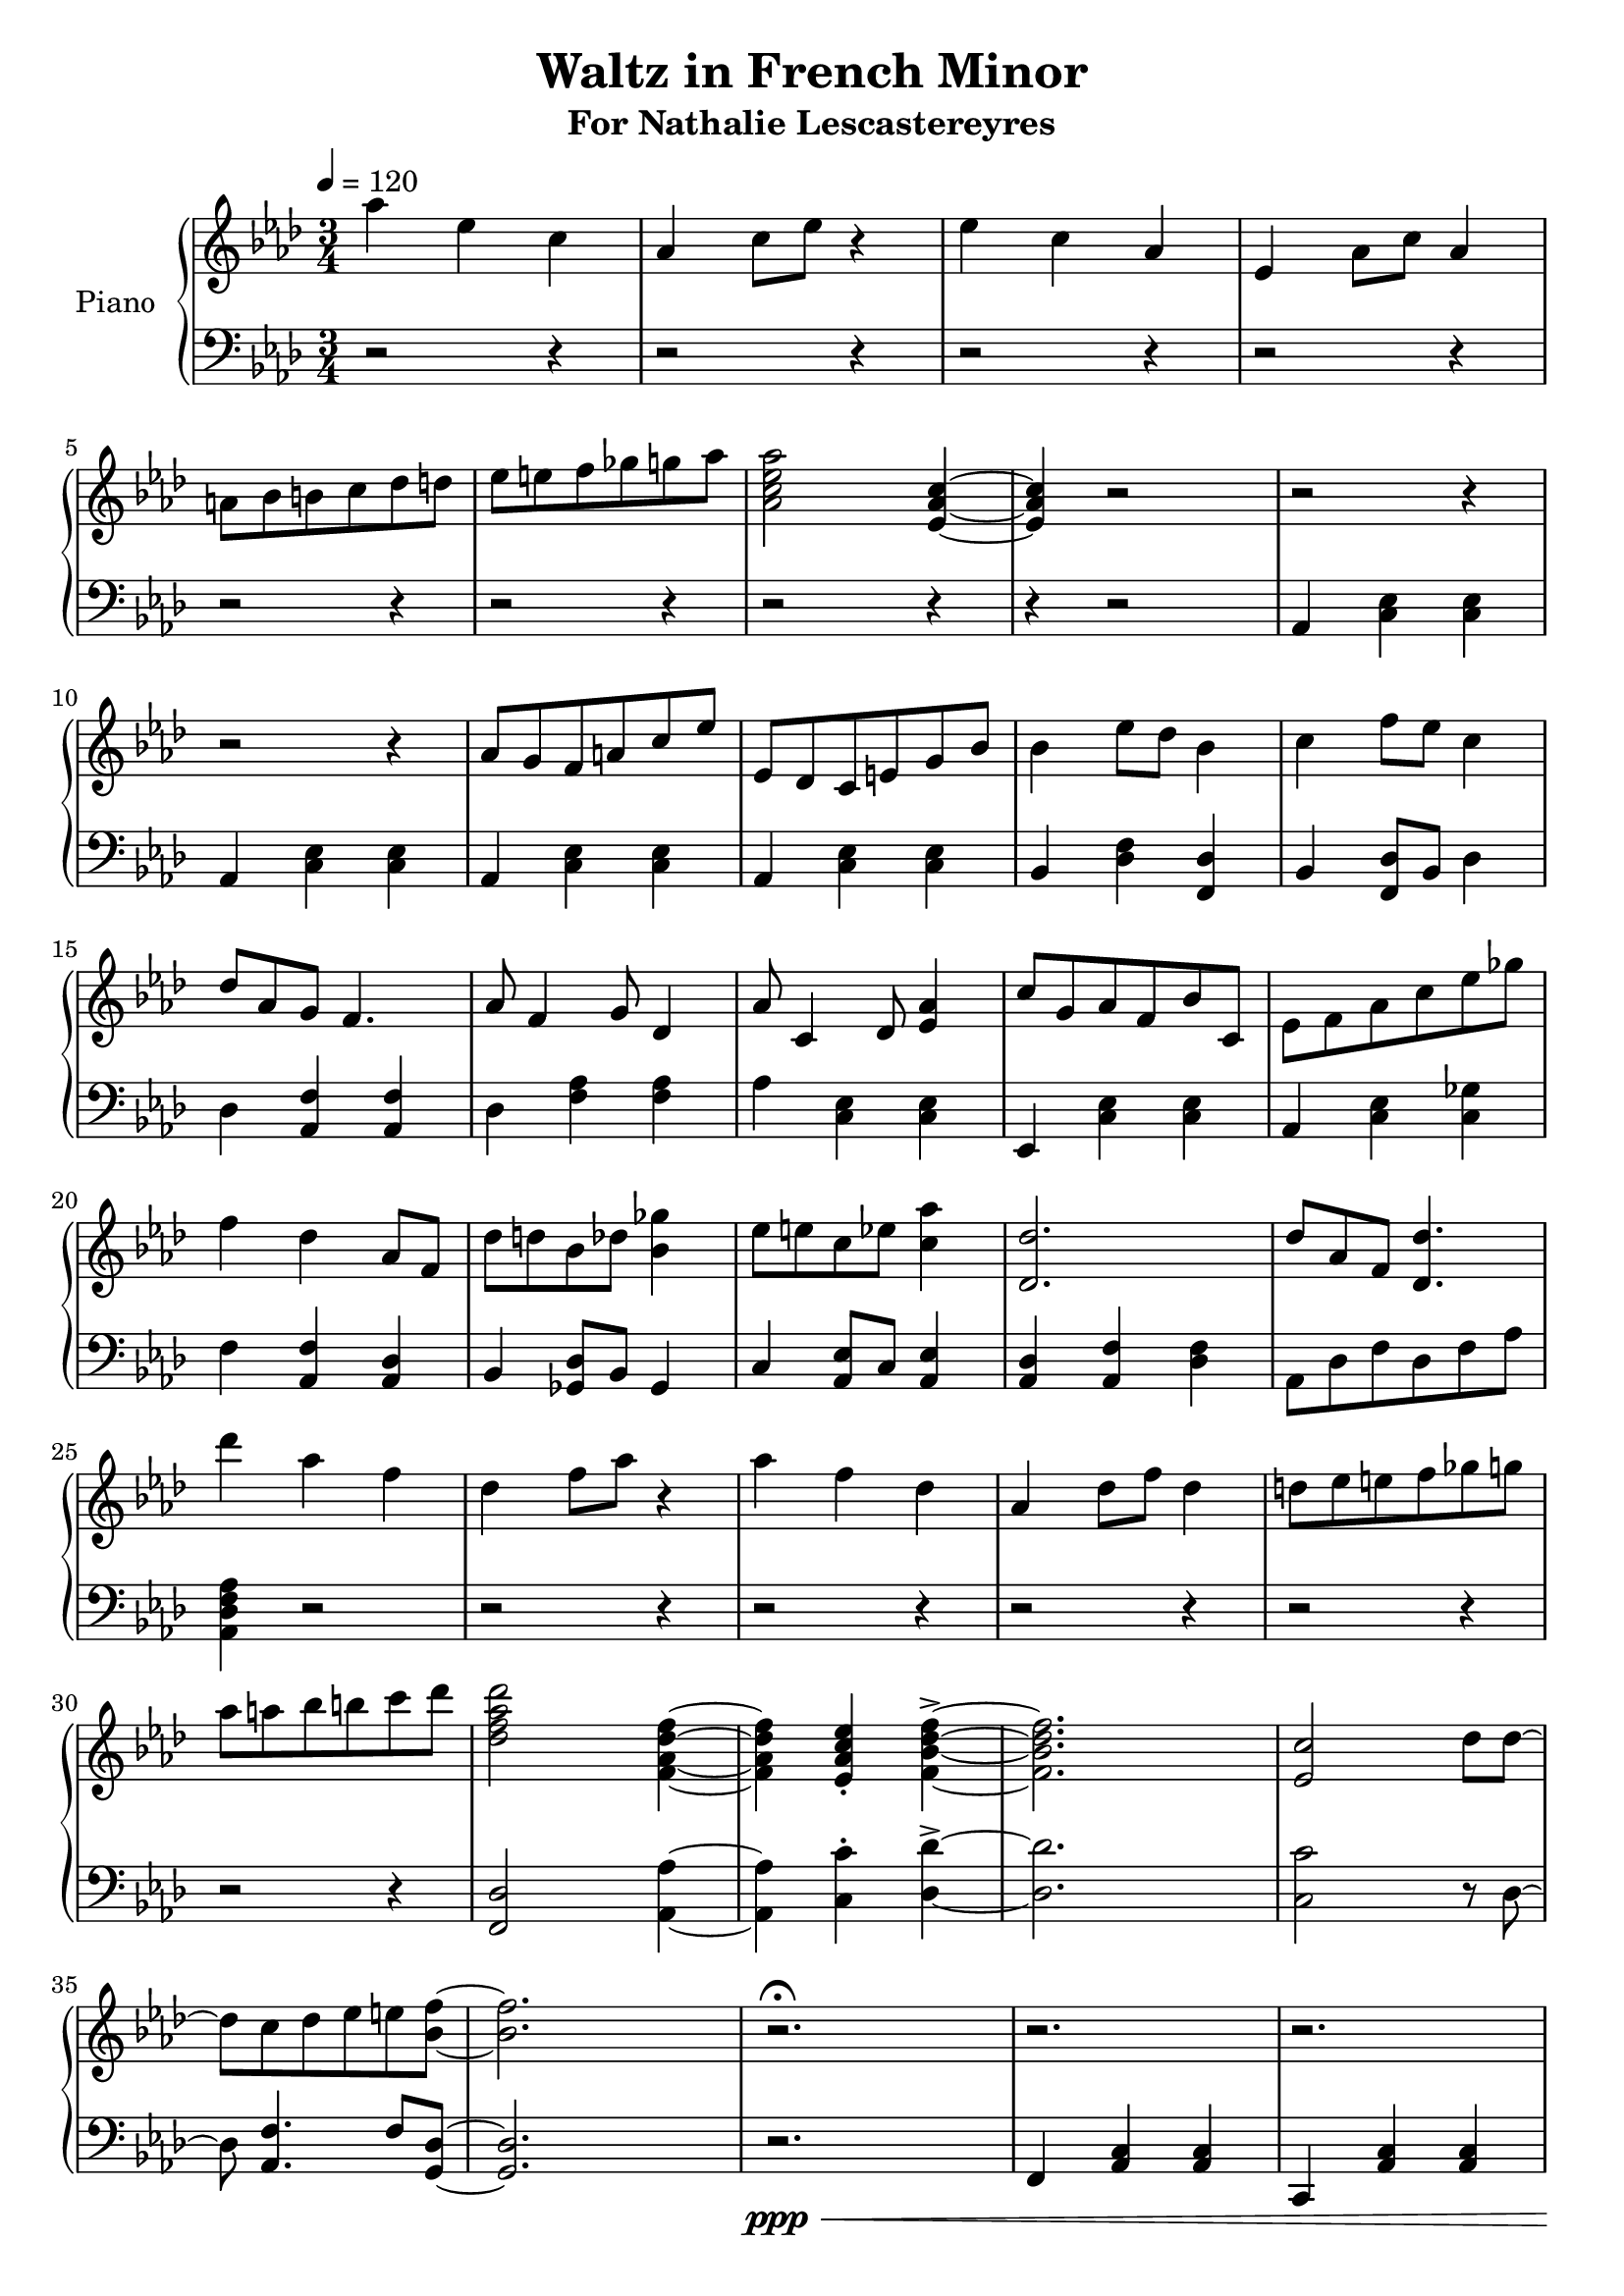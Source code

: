 \version "2.18.2"
\header {
	title = "Waltz in French Minor"
	subtitle = "For Nathalie Lescastereyres"
	tagline = ""
}

upper = \relative c''' {
	\clef treble
	\key aes \major
	\time 3/4
	\tempo 4 = 120
	aes4 ees c | aes c8 ees r4 |
	ees c aes | ees aes8 c aes4 |
	a8 bes b c des d | ees e f ges g aes |
	<aes c, ees aes,>2 <ees, aes c>4~ | <ees aes c>4 r2 |
	r2 r4 | r2 r4 | aes8 g f a c ees | ees, des c e g bes |
	bes4 ees8 des bes4 | c f8 ees c4 |
	des8 aes g f4. | aes8 f4 g8 des4 |
	aes'8 c,4 des8 <ees aes>4 | c'8 g aes f bes c, |
	ees8 f aes c ees ges | f4 des aes8 f |
	des'8 d bes des <bes ges'>4 | ees8 e c ees <c aes'>4 |
	<des des,>2. | des8 aes f <des des'>4. |
	des''4 aes f | des f8 aes r4 |
	aes4 f des | aes des8 f des4 |
	d8 ees e f ges g | aes a bes b c des |
	<des, f aes des>2 <f, aes des f>4~ | <f aes des f>4 <ees aes c ees>-. <f bes des f>->~ |
	<f bes des f>2. | <ees c'>2 des'8 des~ | des c des ees e <bes f'>~ | <bes f'>2. |
	r2.\fermata | r2. | r2. | r2. | r2. | f'2. | c2 bes8 aes | f2. |
	f4 aes8 bes c16 des bes c | r8 c des c aes eis' | r c des c f g, | r g eis'4 des8 c |
	r g eis4 c'8 r | r f,16 aes c eis des aes f8 bes | r g16 bes des f ees bes g8 c | r aes16 c ees g f c aes8 c |
	r8 ees16 des c8 g16 ees f4~ | f4 r2 | \ottava #1 r2 <f' f'>4 | <f f'> r2 | <f f'>4 <f f'>4 r4 \ottava #0 | r2. |
	
}

lower = \relative c {
	\clef bass
	\key aes \major
	\time 3/4
	r2 r4 |r2 r4 | r2 r4 | r2 r4 | r2 r4 | r2 r4 | r2 r4 | r4 r2 |
	aes4 <c ees> <c ees> | aes <c ees> <c ees> |
	aes <c ees> <c ees> | aes <c ees> <c ees> |
	bes <des f> <des f,> | bes <f des'>8 bes des4 |
	des4 <aes f'> <aes f'> | des <aes' f> <aes f> |
	aes <c, ees> <c ees> | ees, <c' ees> <c ees> |
	aes <c ees> <c ges'> | f <aes, f'> <aes des> |
	bes <ges des'>8 bes ges4 | c <aes ees'>8 c <aes ees'>4 |
	<aes des> <aes f'> <des f> | aes8 des f des f aes | <aes, des f aes>4 r2 |
	r2 r4 | r2 r4 | r2 r4 | r2 r4 | r2 r4 | <f des'>2 <aes aes'>4~ | <aes aes'>4 <c c'>-. <des des'>->~ |
	<des des'>2. | <c c'>2 r8 des8~ | des <aes f'>4. f'8 <g, des'>~ | <g des'>2. |
	r2.\ppp\< | f4 <aes c> <aes c> | c, <aes' c> <aes c> | f <aes c> <aes c> | c, <aes' c> <aes c>\mf |
	f <aes c> <aes c> | c, <aes' c> <aes c> | f <aes c> <aes c> |
	c, <aes' c> <aes c> | f <aes c> <aes c> | bes <des f bes> <des f bes> | g, <bes eis> <bes eis g> |
	c <eis bes' c> <c eis bes' c> | des <aes' c> <aes c> | des, <g bes> <g bes> | ees <aes c> <aes c> |
	ees <g c,> <f c> | r2. | <f,, f'>2 r4 | r4 <f f'>4 <f f'> | r2 <f f'>4~ | <f f'>2. |
}

\score {
	\new PianoStaff \with {
	instrumentName = #"Piano"
	}
	<<
		\set Score.proportionalNotationDuration = #(ly:make-moment 1/10)
		\new Staff = "upper" \upper
		\new Staff = "lower" \lower
	>>
	\layout {
	}
	\midi { }
}